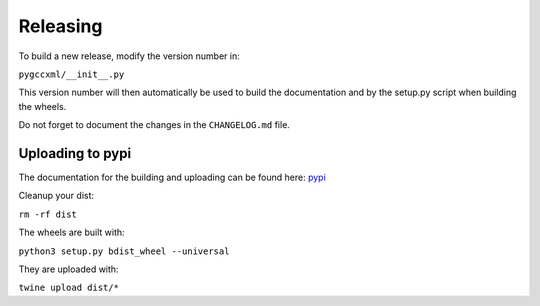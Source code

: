 Releasing
=========

To build a new release, modify the version number in:

``pygccxml/__init__.py``

This version number will then automatically be used to build
the documentation and by the setup.py script when building the wheels.

Do not forget to document the changes in the ``CHANGELOG.md`` file.

Uploading to pypi
-----------------

The documentation for the building and uploading can be found here: `pypi`_

Cleanup your dist:

``rm -rf dist``

The wheels are built with:

``python3 setup.py bdist_wheel --universal``

They are uploaded with:

``twine upload dist/*``


.. _`pypi`: http://python-packaging-user-guide.readthedocs.org/en/latest/distributing/
